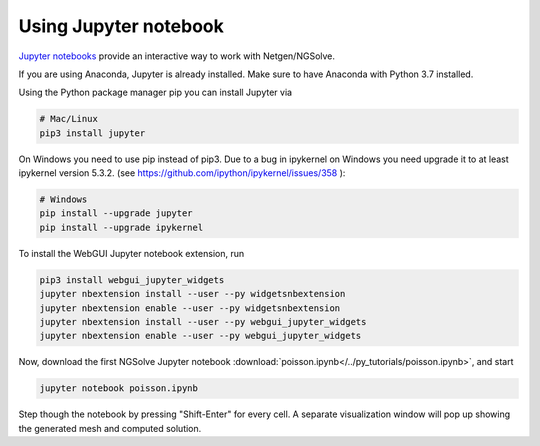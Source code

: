 
Using Jupyter notebook
======================

`Jupyter notebooks <http://jupyter-notebook.readthedocs.io/en/latest/>`__ provide an interactive way to work with Netgen/NGSolve.

If you are using Anaconda, Jupyter is already installed. Make sure to have Anaconda with Python 3.7 installed.

Using the Python package manager pip you can install Jupyter via

.. code:: bash

   # Mac/Linux
   pip3 install jupyter

On Windows you need to use pip instead of pip3. Due to a bug in ipykernel on Windows you need upgrade it to at least ipykernel version 5.3.2. (see https://github.com/ipython/ipykernel/issues/358 ):

.. code:: bash

   # Windows
   pip install --upgrade jupyter
   pip install --upgrade ipykernel

To install the WebGUI Jupyter notebook extension, run

.. code:: bash

    pip3 install webgui_jupyter_widgets
    jupyter nbextension install --user --py widgetsnbextension
    jupyter nbextension enable --user --py widgetsnbextension
    jupyter nbextension install --user --py webgui_jupyter_widgets
    jupyter nbextension enable --user --py webgui_jupyter_widgets

Now, download the first NGSolve Jupyter notebook :download:`poisson.ipynb</../py_tutorials/poisson.ipynb>`, and start

.. code:: bash

   jupyter notebook poisson.ipynb

Step though the notebook by pressing "Shift-Enter" for every cell. A separate visualization window will pop up showing the generated mesh and computed solution.
